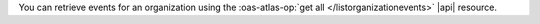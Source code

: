 You can retrieve events for an organization using the 
:oas-atlas-op:`get all </listorganizationevents>` |api| 
resource. 
